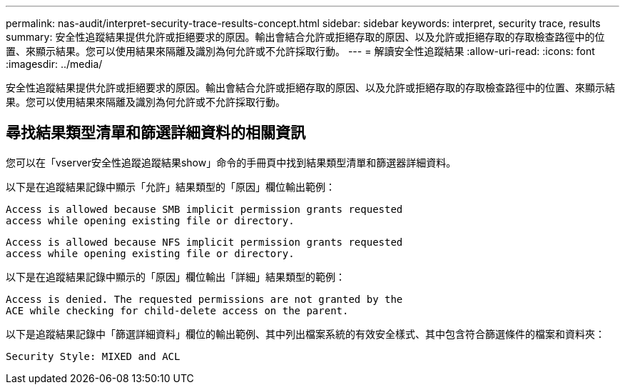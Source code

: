 ---
permalink: nas-audit/interpret-security-trace-results-concept.html 
sidebar: sidebar 
keywords: interpret, security trace, results 
summary: 安全性追蹤結果提供允許或拒絕要求的原因。輸出會結合允許或拒絕存取的原因、以及允許或拒絕存取的存取檢查路徑中的位置、來顯示結果。您可以使用結果來隔離及識別為何允許或不允許採取行動。 
---
= 解讀安全性追蹤結果
:allow-uri-read: 
:icons: font
:imagesdir: ../media/


[role="lead"]
安全性追蹤結果提供允許或拒絕要求的原因。輸出會結合允許或拒絕存取的原因、以及允許或拒絕存取的存取檢查路徑中的位置、來顯示結果。您可以使用結果來隔離及識別為何允許或不允許採取行動。



== 尋找結果類型清單和篩選詳細資料的相關資訊

您可以在「vserver安全性追蹤追蹤結果show」命令的手冊頁中找到結果類型清單和篩選器詳細資料。

以下是在追蹤結果記錄中顯示「允許」結果類型的「原因」欄位輸出範例：

[listing]
----
Access is allowed because SMB implicit permission grants requested
access while opening existing file or directory.
----
[listing]
----
Access is allowed because NFS implicit permission grants requested
access while opening existing file or directory.
----
以下是在追蹤結果記錄中顯示的「原因」欄位輸出「詳細」結果類型的範例：

[listing]
----
Access is denied. The requested permissions are not granted by the
ACE while checking for child-delete access on the parent.
----
以下是追蹤結果記錄中「篩選詳細資料」欄位的輸出範例、其中列出檔案系統的有效安全樣式、其中包含符合篩選條件的檔案和資料夾：

[listing]
----
Security Style: MIXED and ACL
----
